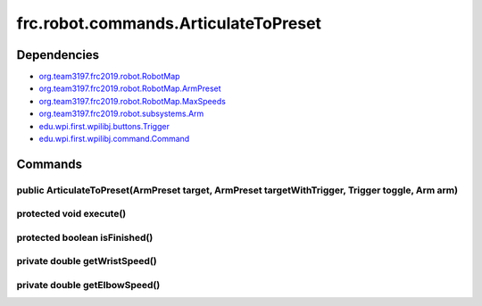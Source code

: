 =====================================
frc.robot.commands.ArticulateToPreset
=====================================

------------
Dependencies
------------
- `org.team3197.frc2019.robot.RobotMap <https://2019-documentation.readthedocs.io/en/latest/Class%20Documentation/RobotMap.html>`_
- `org.team3197.frc2019.robot.RobotMap.ArmPreset <https://2019-documentation.readthedocs.io/en/latest/Class%20Documentation/RobotMap.html#public-static-enum-armpreset>`_
- `org.team3197.frc2019.robot.RobotMap.MaxSpeeds <https://2019-documentation.readthedocs.io/en/latest/Class%20Documentation/RobotMap.html#public-static-enum-maxspeeds>`_
- `org.team3197.frc2019.robot.subsystems.Arm <https://2019-documentation.readthedocs.io/en/latest/Class%20Documentation/Subsystems/Arm.html>`_
- `edu.wpi.first.wpilibj.buttons.Trigger <http://first.wpi.edu/FRC/roborio/release/docs/java/edu/wpi/first/wpilibj/buttons/Trigger.html>`_
- `edu.wpi.first.wpilibj.command.Command <http://first.wpi.edu/FRC/roborio/release/docs/java/edu/wpi/first/wpilibj/command/Command.html>`_

--------
Commands
--------

~~~~~~~~~~~~~~~~~~~~~~~~~~~~~~~~~~~~~~~~~~~~~~~~~~~~~~~~~~~~~~~~~~~~~~~~~~~~~~~~~~~~~~~~~~~~~~~~~
public ArticulateToPreset(ArmPreset target, ArmPreset targetWithTrigger, Trigger toggle, Arm arm)
~~~~~~~~~~~~~~~~~~~~~~~~~~~~~~~~~~~~~~~~~~~~~~~~~~~~~~~~~~~~~~~~~~~~~~~~~~~~~~~~~~~~~~~~~~~~~~~~~

~~~~~~~~~~~~~~~~~~~~~~~~
protected void execute()
~~~~~~~~~~~~~~~~~~~~~~~~

~~~~~~~~~~~~~~~~~~~~~~~~~~~~~~
protected boolean isFinished()
~~~~~~~~~~~~~~~~~~~~~~~~~~~~~~

~~~~~~~~~~~~~~~~~~~~~~~~~~~~~~
private double getWristSpeed()
~~~~~~~~~~~~~~~~~~~~~~~~~~~~~~

~~~~~~~~~~~~~~~~~~~~~~~~~~~~~~
private double getElbowSpeed()
~~~~~~~~~~~~~~~~~~~~~~~~~~~~~~

